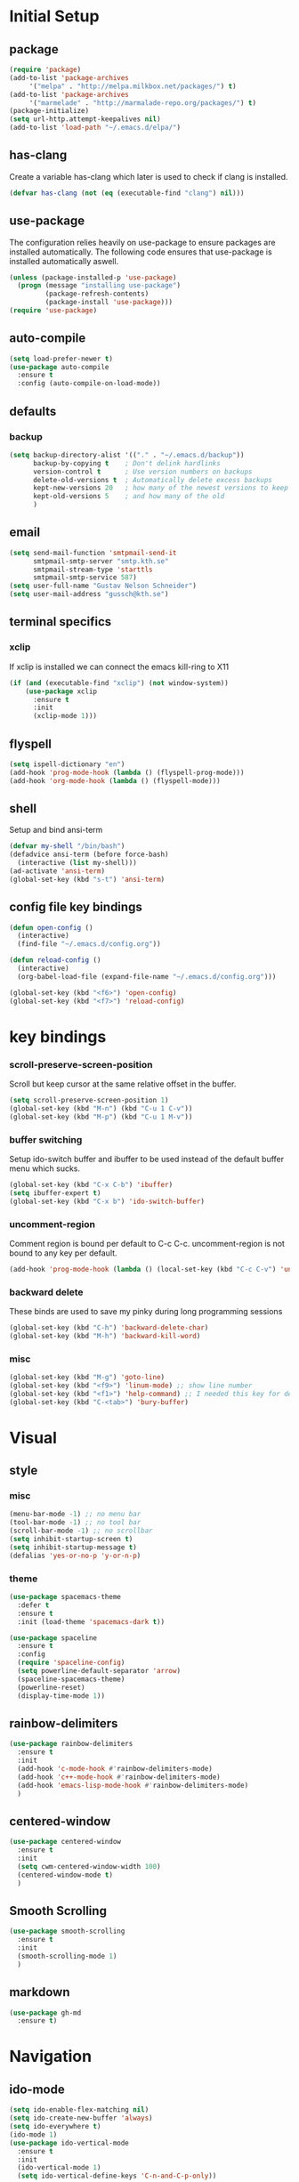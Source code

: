 * Initial Setup
** package
   #+BEGIN_SRC emacs-lisp
     (require 'package)
     (add-to-list 'package-archives
		  '("melpa" . "http://melpa.milkbox.net/packages/") t)
     (add-to-list 'package-archives
		  '("marmelade" . "http://marmalade-repo.org/packages/") t)
     (package-initialize)
     (setq url-http.attempt-keepalives nil)
     (add-to-list 'load-path "~/.emacs.d/elpa/")
   #+END_SRC
** has-clang
  Create a variable has-clang which later is used to check if clang is
  installed.
  #+BEGIN_SRC emacs-lisp
    (defvar has-clang (not (eq (executable-find "clang") nil)))
  #+END_SRC
** use-package
  The configuration relies heavily on use-package to ensure packages
  are installed automatically. The following code ensures that
  use-package is installed automatically aswell.
#+BEGIN_SRC emacs-lisp
  (unless (package-installed-p 'use-package)
    (progn (message "installing use-package")
           (package-refresh-contents)
           (package-install 'use-package)))
  (require 'use-package)
#+END_SRC
** auto-compile
#+BEGIN_SRC emacs-lisp
    (setq load-prefer-newer t)
    (use-package auto-compile
      :ensure t
      :config (auto-compile-on-load-mode))
#+END_SRC
** defaults
*** backup
#+BEGIN_SRC emacs-lisp
  (setq backup-directory-alist '(("." . "~/.emacs.d/backup"))
        backup-by-copying t    ; Don't delink hardlinks
        version-control t      ; Use version numbers on backups
        delete-old-versions t  ; Automatically delete excess backups
        kept-new-versions 20   ; how many of the newest versions to keep
        kept-old-versions 5    ; and how many of the old
        )
#+END_SRC
** email
   #+BEGIN_SRC emacs-lisp
     (setq send-mail-function 'smtpmail-send-it
           smtpmail-smtp-server "smtp.kth.se"
           smtpmail-stream-type 'starttls
           smtpmail-smtp-service 587)
     (setq user-full-name "Gustav Nelson Schneider")
     (setq user-mail-address "gussch@kth.se")
   #+END_SRC
** terminal specifics
*** xclip
    If xclip is installed we can connect the emacs kill-ring to X11
    #+BEGIN_SRC emacs-lisp
      (if (and (executable-find "xclip") (not window-system))
          (use-package xclip
            :ensure t
            :init
            (xclip-mode 1)))
    #+END_SRC
** flyspell
   #+BEGIN_SRC emacs-lisp
     (setq ispell-dictionary "en")
     (add-hook 'prog-mode-hook (lambda () (flyspell-prog-mode)))
     (add-hook 'org-mode-hook (lambda () (flyspell-mode)))
   #+END_SRC
** shell
   Setup and bind ansi-term
   #+BEGIN_SRC emacs-lisp
     (defvar my-shell "/bin/bash")
     (defadvice ansi-term (before force-bash)
       (interactive (list my-shell)))
     (ad-activate 'ansi-term)
     (global-set-key (kbd "s-t") 'ansi-term)

   #+END_SRC
** config file key bindings
   #+BEGIN_SRC emacs-lisp
     (defun open-config ()
       (interactive)
       (find-file "~/.emacs.d/config.org"))

     (defun reload-config ()
       (interactive)
       (org-babel-load-file (expand-file-name "~/.emacs.d/config.org")))

     (global-set-key (kbd "<f6>") 'open-config)
     (global-set-key (kbd "<f7>") 'reload-config)
   #+END_SRC
* key bindings
*** scroll-preserve-screen-position
    Scroll but keep cursor at the same relative offset in the buffer.
    #+BEGIN_SRC emacs-lisp
      (setq scroll-preserve-screen-position 1)
      (global-set-key (kbd "M-n") (kbd "C-u 1 C-v"))
      (global-set-key (kbd "M-p") (kbd "C-u 1 M-v"))
    #+END_SRC
*** buffer switching
    Setup ido-switch buffer and ibuffer to be used instead of the
    default buffer menu which sucks.
#+BEGIN_SRC emacs-lisp
  (global-set-key (kbd "C-x C-b") 'ibuffer)
  (setq ibuffer-expert t)
  (global-set-key (kbd "C-x b") 'ido-switch-buffer)
#+END_SRC
*** uncomment-region
    Comment region is bound per default to C-c C-c. uncomment-region is
    not bound to any key per default.
#+BEGIN_SRC emacs-lisp
  (add-hook 'prog-mode-hook (lambda () (local-set-key (kbd "C-c C-v") 'uncomment-region)))
#+END_SRC
*** backward delete 
     These binds are used to save my pinky during long programming
     sessions
    #+BEGIN_SRC emacs-lisp
      (global-set-key (kbd "C-h") 'backward-delete-char)
      (global-set-key (kbd "M-h") 'backward-kill-word)
    #+END_SRC
*** misc
     #+BEGIN_SRC emacs-lisp
       (global-set-key (kbd "M-g") 'goto-line) 
       (global-set-key (kbd "<f9>") 'linum-mode) ;; show line number
       (global-set-key (kbd "<f1>") 'help-command) ;; I needed this key for delete
       (global-set-key (kbd "C-<tab>") 'bury-buffer)
     #+END_SRC
* Visual
** style
*** misc
#+BEGIN_SRC emacs-lisp
  (menu-bar-mode -1) ;; no menu bar
  (tool-bar-mode -1) ;; no tool bar
  (scroll-bar-mode -1) ;; no scrollbar
  (setq inhibit-startup-screen t)
  (setq inhibit-startup-message t)
  (defalias 'yes-or-no-p 'y-or-n-p)
#+END_SRC
*** theme
#+BEGIN_SRC emacs-lisp
  (use-package spacemacs-theme
    :defer t
    :ensure t
    :init (load-theme 'spacemacs-dark t))

  (use-package spaceline
    :ensure t
    :config
    (require 'spaceline-config)
    (setq powerline-default-separator 'arrow)
    (spaceline-spacemacs-theme)
    (powerline-reset)
    (display-time-mode 1))
#+END_SRC
** rainbow-delimiters 
#+BEGIN_SRC emacs-lisp
  (use-package rainbow-delimiters
    :ensure t
    :init
    (add-hook 'c-mode-hook #'rainbow-delimiters-mode)
    (add-hook 'c++-mode-hook #'rainbow-delimiters-mode)
    (add-hook 'emacs-lisp-mode-hook #'rainbow-delimiters-mode)
    )
#+END_SRC
** centered-window
#+BEGIN_SRC emacs-lisp
  (use-package centered-window
    :ensure t
    :init
    (setq cwm-centered-window-width 100)
    (centered-window-mode t)
    )
#+END_SRC
** Smooth Scrolling
#+BEGIN_SRC emacs-lisp
  (use-package smooth-scrolling
    :ensure t
    :init
    (smooth-scrolling-mode 1)
    )
#+END_SRC
** markdown
   #+BEGIN_SRC emacs-lisp
     (use-package gh-md
       :ensure t)
   #+END_SRC
* Navigation
** ido-mode
#+BEGIN_SRC emacs-lisp
  (setq ido-enable-flex-matching nil)
  (setq ido-create-new-buffer 'always)
  (setq ido-everywhere t)
  (ido-mode 1)
  (use-package ido-vertical-mode
    :ensure t
    :init
    (ido-vertical-mode 1)
    (setq ido-vertical-define-keys 'C-n-and-C-p-only))
#+END_SRC
p** sr-speedbar
#+BEGIN_SRC emacs-lisp
  (use-package sr-speedbar
    :ensure t
    :bind ([f5] . sr-speedbar-toggle)
    )
#+END_SRC
** avy 
#+BEGIN_SRC emacs-lisp
  (use-package avy
    :ensure t
    :bind
    ("M-s" . 'avy-goto-char))
#+END_SRC
** ace-window
#+BEGIN_SRC emacs-lisp
  (use-package ace-window
    :ensure t
    :init
    (global-set-key (kbd "M-o") 'ace-window)
    (global-set-key (kbd "C-x o") 'ace-window)
    )
#+END_SRC
* Editing
** multiple-cursors
#+BEGIN_SRC emacs-lisp
  (use-package multiple-cursors
    :ensure t
    :bind
    ;;("C-c n" . mc/mark-next-like-this)
    ;;("C-c p" . mc/mark-previous-like-this)
    ("C-c a" . mc/mark-all-like-this)
    ("C-c q" . mc/mark-next-like-this)
    ;;("C-S-c C-S-c" . mc/edit-lines)
    )
#+END_SRC
** eval-and-replace
#+BEGIN_SRC emacs-lisp
  (defun eval-and-replace ()
    "Replace the preceding sexp with its value."
    (interactive)
    (backward-kill-sexp)
    (condition-case nil
        (prin1 (eval (read (current-kill 0)))
               (current-buffer))
      (error (message "Invalid expression")
             (insert (current-kill 0)))))
  (global-set-key (kbd "C-c e") 'eval-and-replace)
#+END_SRC
** ws-butler
#+BEGIN_SRC emacs-lisp
  (use-package ws-butler
    :ensure t
    :defer
    :init
      (add-hook 'prog-mode-hook #'ws-butler-mode))
#+END_SRC
** key-chord
#+BEGIN_SRC emacs-lisp
    (use-package key-chord
      :ensure t
      :init
      (progn
       ;;(setq 'key-chord-one-key-delay 0.16)
	(key-chord-mode 1)
	(key-chord-define-global "uu" 'undo)))
#+END_SRC
** Hydra
   #+BEGIN_SRC emacs-lisp
	  (use-package hydra     
	    :ensure t
	    :after key-chord
	    :init
	     (defhydra hydra-multiple-cursors ()	
	       "multiple cursrors"
	       ("n" mc/mark-next-like-this "next")
	       ("p" mc/mark-previous-like-this "prev")
	       ("q" nil "quit"))
	     ;;(key-chord-define-global "hh" 'hydra-multiple-cursors/body)
	     :bind
	     ("C-c n" . hydra-multiple-cursors/body)
     )
   #+END_SRC
* Version control
** magit
   #+BEGIN_SRC emacs-lisp
     ;; KTH has a way to old emacs version
     (when (>= emacs-major-version 25)
         (use-package magit
           :ensure t
           ))
   #+END_SRC
* Auto completion
** yasnippet
#+BEGIN_SRC emacs-lisp
  (use-package yasnippet-snippets
    :ensure t) 
#+END_SRC
   #+BEGIN_SRC emacs-lisp
     (use-package yasnippet
       :ensure t
       :init
       (setq yas-snippet-dirs (append yas-snippet-dirs '("~/.emacs.d/snippets")))
       (yas-global-mode 1)
       )
   #+END_SRC
** irony
#+BEGIN_SRC emacs-lisp
  (defun my-irony-mode-hook ()
    (when (or (eq major-mode 'c++-mode) (eq major-mode 'c-mode))
        (setq irony-additional-clang-options '("-std=c++17"))
        (irony-mode 1)))
  (when has-clang
    (use-package irony
      :ensure t
      :init
      (add-hook 'c++-mode-hook 'my-irony-mode-hook)
      (add-hook 'c-mode-hook 'my-irony-mode-hook)
      (add-hook 'irony-mode-hook 'irony-cdb-autosetup-compile-options)
      (add-hook 'irony-mode-hook #'irony-eldoc)
      )
    (use-package irony-eldoc
      :ensure t)
    (use-package company-irony
      :ensure t)
    (use-package flycheck-irony
      :ensure t))
#+END_SRC
** company
   #+BEGIN_SRC emacs-lisp
     (use-package company-c-headers
       :ensure t)
     (use-package company-glsl
       :ensure t)
     (use-package company-jedi
       :ensure t)

     (defun my-company-visible-and-explicit-action-p ()
	 (and (company-tooltip-visible-p)
	      (company-explicit-action-p)))
     (defun my-company-mode-hook ()
       "Setting up company-mode."
       (setq company-require-match 'never)
       (setq company-auto-complete
	    #'my-company-visible-and-explicit-action-p)
       (setq company-frontends
	    '(company-pseudo-tooltip-unless-just-one-frontend
	      company-preview-frontend
	      company-echo-metadata-frontend))
       (setq company-idle-delay 0)
       (setq company-async-timeout 5)
       (setq company-minimum-prefix-length 2)
       (local-key-binding (kbd "<tab>") 'company-indent-or-complete-common)
       (local-key-binding (kbd "TAB") 'company-indent-or-complete-common))

     (defun my-company-c-mode-hook ()
       "Setup company-backends list for c and c++.
     Emacs cant use company-irony if clang is not installed."
	   (if (not has-clang)
	       (set (make-local-variable 'company-backends) '(company-c-headers
							      company-files))
	     (set (make-local-variable 'company-backends) '(company-irony))))

     (defun my-company-glsl-mode-hook ()
       "Setup company-backends list for glsl."
       (set (make-local-variable 'company-backends) '(company-glsl)))

     (defun my-company-python-mode-hook ()
       "Setup company-backends list for python."
       (set (make-local-variable 'company-backends) '(company-jedi
						     company-files)))
     (use-package company
       :ensure t
       :init
       (add-hook 'prog-mode-hook 'company-mode)
       (add-hook 'prog-mode-hook 'my-company-mode-hook)
       (add-hook 'c++-mode-hook 'my-company-c-mode-hook)
       (add-hook 'c-mode-hook 'my-company-c-mode-hook)
       (add-hook 'glsl-mode-hook 'my-company-glsl-mode-hook)
       (add-hook 'python-mode-hook 'my-company-python-mode-hook))
   #+END_SRC

** flycheck
#+BEGIN_SRC emacs-lisp
     (use-package flycheck
       :ensure t
       :init
       (add-hook 'after-init-hook #'global-flycheck-mode)
       (add-hook 'c++-mode-hook (lambda () (setq flycheck-gcc-language-standard "c++17")))
       (add-hook 'c++-mode-hook (lambda () (setq flycheck-clang-language-standard "c++17")))
       (when has-clang (add-hook 'flycheck-mode-hook #'flycheck-irony-setup)))
#+END_SRC
#+BEGIN_SRC emacs-lisp
(use-package flycheck-color-mode-line
  :ensure t)
#+END_SRC
#+BEGIN_SRC emacs-lisp
  (when has-clang
    (use-package flycheck-clang-analyzer
      :after (flycheck)
      :ensure t
      :init
      (flycheck-clang-analyzer-setup)
      ))
#+END_SRC
* Programming
** glsl-mode
#+BEGIN_SRC emacs-lisp
  (use-package glsl-mode
    :ensure t
    )
#+END_SRC
** cake-mode 
    #+BEGIN_SRC emacs-lisp
      (use-package cmake-mode
        :ensure t
        )
    #+END_SRC
** web-mode
#+BEGIN_SRC emacs-lisp
  (use-package web-mode
    :ensure t)
#+END_SRC
** c++-mode
    #+BEGIN_SRC emacs-lisp
      (defconst my-c++-style
        '((c-basic-offset   . 4)
          (c-offsets-alist  . ((inline-open         . 0)
                               (brace-list-open     . 0)
                               (inextern-lang       . 0)
                               (innamespace         . 0)
                               (inlambda            . 0)
                               (statement-case-open . +))))
        (c-echo-syntactic-information-p . t))

      (c-add-style "my-c++-style" my-c++-style)
      (defun my-c++-style-hook ()
        (c-set-style "my-c++-style"))
      (add-hook 'c++-mode-hook 'my-c++-style-hook)
    #+END_SRC

* Org-mode
Changes the default dots to unicode characters
#+BEGIN_SRC emacs-lisp
  (use-package org-bullets
    :ensure t
    :init
    (add-hook 'org-mode-hook (lambda () (org-bullets-mode 1))))
#+END_SRC
Emacs latex setup
#+BEGIN_SRC emacs-lisp
  (setq org-latex-pdf-process
        '("pdflatex -interaction nonstopmode %f \
           biber %b" "pdflatex -interaction nonstopmode %f \
           pdflatex -interaction nonstopmode --synctex=-1 %f"))
#+END_SRC
Larger latex fragments
#+BEGIN_SRC emacs-lisp
  (setq org-format-latex-options (plist-put org-format-latex-options :scale 2.0))
#+END_SRC
